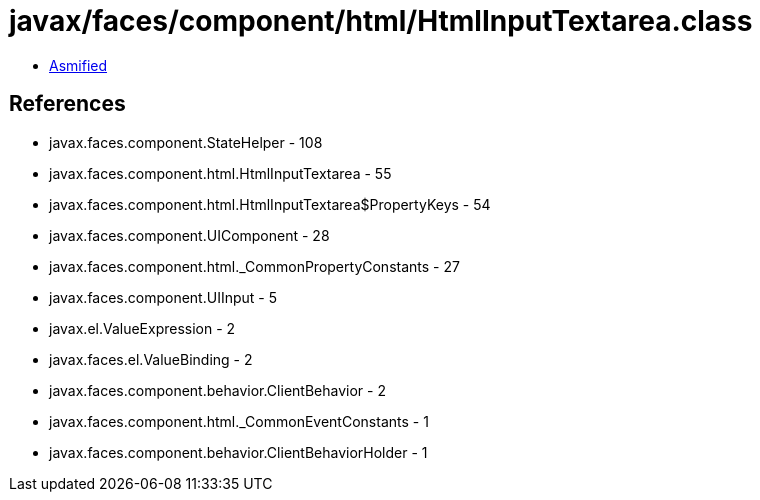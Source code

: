 = javax/faces/component/html/HtmlInputTextarea.class

 - link:HtmlInputTextarea-asmified.java[Asmified]

== References

 - javax.faces.component.StateHelper - 108
 - javax.faces.component.html.HtmlInputTextarea - 55
 - javax.faces.component.html.HtmlInputTextarea$PropertyKeys - 54
 - javax.faces.component.UIComponent - 28
 - javax.faces.component.html._CommonPropertyConstants - 27
 - javax.faces.component.UIInput - 5
 - javax.el.ValueExpression - 2
 - javax.faces.el.ValueBinding - 2
 - javax.faces.component.behavior.ClientBehavior - 2
 - javax.faces.component.html._CommonEventConstants - 1
 - javax.faces.component.behavior.ClientBehaviorHolder - 1
